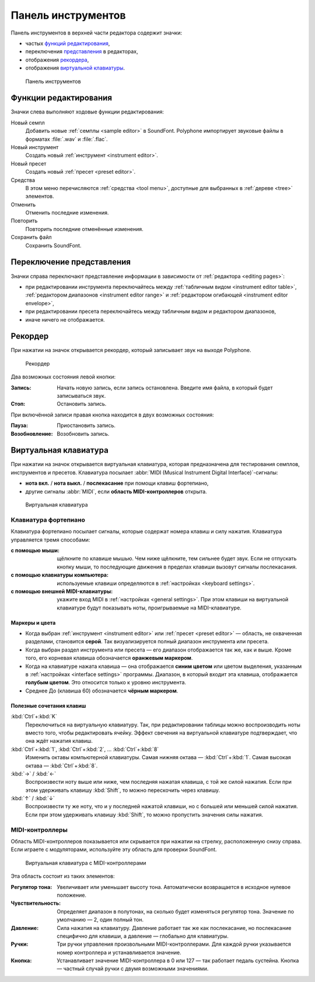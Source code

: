 .. _toolbar:

Панель инструментов
===================

Панель инструментов в верхней части редактора содержит значки:

* частых `функций редактирования      <toolbar edit_>`_,
* переключения `представления         <toolbar view_>`_ в редакторах,
* отображения `рекордера              <toolbar recorder_>`_,
* отображения `виртуальной клавиатуры <toolbar keyboard_>`_.


.. figure:: images/toolbar.png

   Панель инструментов


.. _toolbar edit:

Функции редактирования
----------------------

Значки слева выполняют ходовые функции редактирования:

|sample| Новый семпл
  Добавить новые :ref:`семплы <sample editor>` в SoundFont.
  Polyphone импортирует звуковые файлы в форматах :file:`.wav` и :file:`.flac`.
|instrument| Новый инструмент
  Создать новый :ref:`инструмент <instrument editor>`.
|preset| Новый пресет
  Cоздать новый :ref:`пресет <preset editor>`.
|tools| Средства
  В этом меню перечисляются :ref:`средства <tool menu>`, доступные для выбранных в :ref:`дереве <tree>` элементов.
|undo| Отменить
  Отменить последние изменения.
|redo| Повторить
  Повторить последние отменённые изменения.
|save| Сохранить файл
  Сохранить SoundFont.


.. _toolbar view:

Переключение представления
--------------------------

Значки справа переключают представление информации в зависимости от :ref:`редактора <editing pages>`:

* при редактировании инструмента переключайтесь между |table| :ref:`табличным видом <instrument editor table>`, |range| :ref:`редактором диапазонов <instrument editor range>` и |envelope| :ref:`редактором огибающей <instrument editor envelope>`,
* при редактировании пресета переключайтесь между |table| табличным видом и |range| редактором диапазонов,
* иначе ничего не отображается.


.. _toolbar recorder:

Рекордер
--------

При нажатии на значок |recorder| открывается рекордер, который записывает звук на выходе Polyphone.


.. figure:: images/recorder.png

   Рекордер


Два возможных состояния левой кнопки:

:Запись: Начать новую запись, если запись остановлена.
  Введите имя файла, в который будет записываться звук.
:Стоп: Остановить запись.

При включённой записи правая кнопка находится в двух возможных состояния:

:Пауза: Приостановить запись.
:Возобновление: Возобновить запись.


.. _toolbar keyboard:

Виртуальная клавиатура
----------------------

При нажатии на значок |piano| открывается виртуальная клавиатура, которая предназначена для тестирования семплов, инструментов и пресетов.
Клавиатура посылает :abbr:`MIDI (Musical Instrument Digital Interface)`-сигналы:

* **нота вкл.** / **нота выкл.** / **послекасание** при помощи клавиш фортепиано,
* другие сигналы :abbr:`MIDI`, если **область MIDI-контроллеров** открыта.


.. figure:: images/virtual_keyboard.png

   Виртуальная клавиатура


Клавиатура фортепиано
^^^^^^^^^^^^^^^^^^^^^

Клавиатура фортепиано посылает сигналы, которые содержат номера клавиш и силу нажатия.
Клавиатура управляется тремя способами:

:с помощью мыши: щёлкните по клавише мышью.
  Чем ниже щёлкните, тем сильнее будет звук.
  Если не отпускать кнопку мыши, то последующие движения в пределах клавиши вызовут сигналы послекасания.
:с помощью клавиатуры компьютера: используемые клавиши определяются в :ref:`настройках <keyboard settings>`.
:с помощью внешней MIDI-клавиатуры: укажите вход MIDI в :ref:`настройках <general settings>`.
  При этом клавиши на виртуальной клавиатуре будут показывать ноты, проигрываемые на MIDI-клавиатуре.


Маркеры и цвета
~~~~~~~~~~~~~~~

* Когда выбран :ref:`инструмент <instrument editor>` или :ref:`пресет <preset editor>` — область, не охваченная разделами, становится **серой**.
  Так визуализируется полный диапазон инструмента или пресета.
* Когда выбран раздел инструмента или пресета — его диапазон отображается так же, как и выше.
  Кроме того, его корневая клавиша обозначается **оранжевым маркером**.
* Когда на клавиатуре нажата клавиша — она отображается **синим цветом** или цветом выделения, указанным в :ref:`настройках <interface settings>` программы.
  Диапазон, в который входит эта клавиша, отображается **голубым цветом**.
  Это относится только к уровню инструмента.
* Среднее До (клавиша 60) обозначается **чёрным маркером**.


Полезные сочетания клавиш
~~~~~~~~~~~~~~~~~~~~~~~~~

:kbd:`Ctrl`\ +\ :kbd:`K`
  Переключиться на виртуальную клавиатуру.
  Так, при редактировании таблицы можно воспроизводить ноты вместо того, чтобы редактировать ячейку.
  Эффект свечения на виртуальной клавиатуре подтверждает, что она ждёт нажатия клавиш.

:kbd:`Ctrl`\ +\ :kbd:`1`, :kbd:`Ctrl`\ +\ :kbd:`2`, … :kbd:`Ctrl`\ +\ :kbd:`8`
  Изменить октавы компьютерной клавиатуры.
  Самая нижняя октава — :kbd:`Ctrl`\ +\ :kbd:`1`.
  Самая высокая октава — :kbd:`Ctrl`\ +\ :kbd:`8`.

:kbd:`→` / :kbd:`←`
  Воспроизвести ноту выше или ниже, чем последняя нажатая клавиша, с той же силой нажатия.
  Если при этом удерживать клавишу :kbd:`Shift`, то можно перескочить через клавишу.

:kbd:`↑` / :kbd:`↓`
  Воспроизвести ту же ноту, что и у последней нажатой клавиши, но с большей или меньшей силой нажатия.
  Если при этом удерживать клавишу :kbd:`Shift`, то можно пропустить значения силы нажатия.


MIDI-контроллеры
^^^^^^^^^^^^^^^^

Область MIDI-контроллеров показывается или скрывается при нажатии на стрелку, расположенную снизу справа.
Если играете с модуляторами, используйте эту область для проверки SoundFont.


.. figure:: images/virtual_keyboard_2.png

   Виртуальная клавиатура с MIDI-контроллерами


Эта область состоит из таких элементов:

:Регулятор тона: Увеличивает или уменьшает высоту тона.
  Автоматически возвращается в исходное нулевое положение.
:Чувствительность: Определяет диапазон в полутонах, на сколько будет изменяться регулятор тона.
  Значение по умолчанию — 2, один полный тон.
:Давление: Сила нажатия на клавиатуру.
  Давление работает так же как послекасание, но послекасание специфично для клавиши, а давление — глобально для клавиатуры.
:Ручки: Три ручки управления произвольными MIDI-контроллерами.
  Для каждой ручки указывается номер контроллера и устанавливается значение.
:Кнопка: Устанавливает значение MIDI-контроллера в 0 или 127 — так работает педаль сустейна.
  Кнопка — частный случай ручки с двумя возможными значениями.


.. встроенные изображения:

.. |sample|     image:: images/toolbar_sample.*
   :scale: 50%
.. |instrument| image:: images/toolbar_instrument.*
   :scale: 50%
.. |preset|     image:: images/toolbar_preset.*
   :scale: 50%
.. |tools|      image:: images/toolbar_toolbox.*
   :scale: 50%
.. |undo|       image:: images/toolbar_undo.*
   :scale: 50%
.. |redo|       image:: images/toolbar_redo.*
   :scale: 50%
.. |save|       image:: images/toolbar_save.*
   :scale: 50%
.. |table|      image:: images/toolbar_table.*
   :scale: 50%
.. |range|      image:: images/toolbar_range.*
   :scale: 50%
.. |envelope|   image:: images/toolbar_adsr.*
   :scale: 50%
.. |recorder|   image:: images/toolbar_recorder.*
   :scale: 50%
.. |piano|      image:: images/toolbar_piano.*
   :scale: 50%
